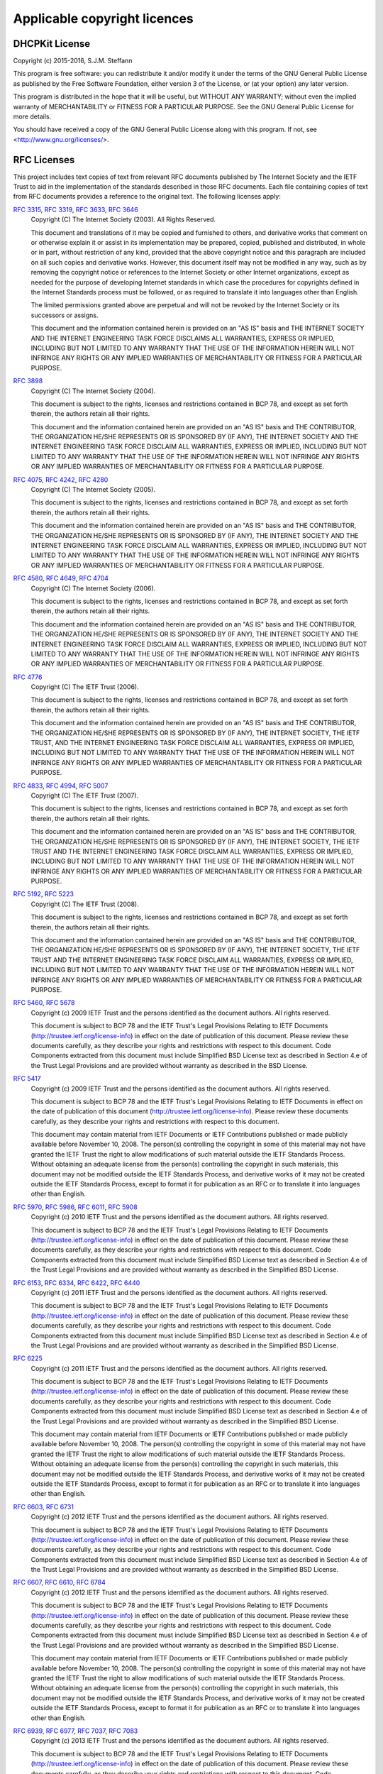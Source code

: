 Applicable copyright licences
=============================

DHCPKit License
---------------

Copyright (c) 2015-2016, S.J.M. Steffann

This program is free software: you can redistribute it and/or modify
it under the terms of the GNU General Public License as published by
the Free Software Foundation, either version 3 of the License, or
(at your option) any later version.

This program is distributed in the hope that it will be useful,
but WITHOUT ANY WARRANTY; without even the implied warranty of
MERCHANTABILITY or FITNESS FOR A PARTICULAR PURPOSE.  See the
GNU General Public License for more details.

You should have received a copy of the GNU General Public License
along with this program.  If not, see <http://www.gnu.org/licenses/>.

RFC Licenses
------------

This project includes text copies of text from relevant RFC documents published by The Internet Society and the IETF
Trust to aid in the implementation of the standards described in those RFC documents. Each file containing copies of
text from RFC documents provides a reference to the original text. The following licenses apply:

:rfc:`3315`, :rfc:`3319`, :rfc:`3633`, :rfc:`3646`
    Copyright (C) The Internet Society (2003).  All Rights Reserved.

    This document and translations of it may be copied and furnished to
    others, and derivative works that comment on or otherwise explain it
    or assist in its implementation may be prepared, copied, published
    and distributed, in whole or in part, without restriction of any
    kind, provided that the above copyright notice and this paragraph are
    included on all such copies and derivative works.  However, this
    document itself may not be modified in any way, such as by removing
    the copyright notice or references to the Internet Society or other
    Internet organizations, except as needed for the purpose of
    developing Internet standards in which case the procedures for
    copyrights defined in the Internet Standards process must be
    followed, or as required to translate it into languages other than
    English.

    The limited permissions granted above are perpetual and will not be
    revoked by the Internet Society or its successors or assigns.

    This document and the information contained herein is provided on an
    "AS IS" basis and THE INTERNET SOCIETY AND THE INTERNET ENGINEERING
    TASK FORCE DISCLAIMS ALL WARRANTIES, EXPRESS OR IMPLIED, INCLUDING
    BUT NOT LIMITED TO ANY WARRANTY THAT THE USE OF THE INFORMATION
    HEREIN WILL NOT INFRINGE ANY RIGHTS OR ANY IMPLIED WARRANTIES OF
    MERCHANTABILITY OR FITNESS FOR A PARTICULAR PURPOSE.

:rfc:`3898`
    Copyright (C) The Internet Society (2004).

    This document is subject to the rights, licenses and restrictions
    contained in BCP 78, and except as set forth therein, the authors
    retain all their rights.

    This document and the information contained herein are provided on an
    "AS IS" basis and THE CONTRIBUTOR, THE ORGANIZATION HE/SHE REPRESENTS
    OR IS SPONSORED BY (IF ANY), THE INTERNET SOCIETY AND THE INTERNET
    ENGINEERING TASK FORCE DISCLAIM ALL WARRANTIES, EXPRESS OR IMPLIED,
    INCLUDING BUT NOT LIMITED TO ANY WARRANTY THAT THE USE OF THE
    INFORMATION HEREIN WILL NOT INFRINGE ANY RIGHTS OR ANY IMPLIED
    WARRANTIES OF MERCHANTABILITY OR FITNESS FOR A PARTICULAR PURPOSE.

:rfc:`4075`, :rfc:`4242`, :rfc:`4280`
    Copyright (C) The Internet Society (2005).

    This document is subject to the rights, licenses and restrictions
    contained in BCP 78, and except as set forth therein, the authors
    retain all their rights.

    This document and the information contained herein are provided on an
    "AS IS" basis and THE CONTRIBUTOR, THE ORGANIZATION HE/SHE REPRESENTS
    OR IS SPONSORED BY (IF ANY), THE INTERNET SOCIETY AND THE INTERNET
    ENGINEERING TASK FORCE DISCLAIM ALL WARRANTIES, EXPRESS OR IMPLIED,
    INCLUDING BUT NOT LIMITED TO ANY WARRANTY THAT THE USE OF THE
    INFORMATION HEREIN WILL NOT INFRINGE ANY RIGHTS OR ANY IMPLIED
    WARRANTIES OF MERCHANTABILITY OR FITNESS FOR A PARTICULAR PURPOSE.

:rfc:`4580`, :rfc:`4649`, :rfc:`4704`
    Copyright (C) The Internet Society (2006).

    This document is subject to the rights, licenses and restrictions
    contained in BCP 78, and except as set forth therein, the authors
    retain all their rights.

    This document and the information contained herein are provided on an
    "AS IS" basis and THE CONTRIBUTOR, THE ORGANIZATION HE/SHE REPRESENTS
    OR IS SPONSORED BY (IF ANY), THE INTERNET SOCIETY AND THE INTERNET
    ENGINEERING TASK FORCE DISCLAIM ALL WARRANTIES, EXPRESS OR IMPLIED,
    INCLUDING BUT NOT LIMITED TO ANY WARRANTY THAT THE USE OF THE
    INFORMATION HEREIN WILL NOT INFRINGE ANY RIGHTS OR ANY IMPLIED
    WARRANTIES OF MERCHANTABILITY OR FITNESS FOR A PARTICULAR PURPOSE.

:rfc:`4776`
    Copyright (C) The IETF Trust (2006).

    This document is subject to the rights, licenses and restrictions
    contained in BCP 78, and except as set forth therein, the authors
    retain all their rights.

    This document and the information contained herein are provided on an
    "AS IS" basis and THE CONTRIBUTOR, THE ORGANIZATION HE/SHE REPRESENTS
    OR IS SPONSORED BY (IF ANY), THE INTERNET SOCIETY, THE IETF TRUST,
    AND THE INTERNET ENGINEERING TASK FORCE DISCLAIM ALL WARRANTIES,
    EXPRESS OR IMPLIED, INCLUDING BUT NOT LIMITED TO ANY WARRANTY THAT
    THE USE OF THE INFORMATION HEREIN WILL NOT INFRINGE ANY RIGHTS OR ANY
    IMPLIED WARRANTIES OF MERCHANTABILITY OR FITNESS FOR A PARTICULAR
    PURPOSE.

:rfc:`4833`, :rfc:`4994`, :rfc:`5007`
    Copyright (C) The IETF Trust (2007).

    This document is subject to the rights, licenses and restrictions
    contained in BCP 78, and except as set forth therein, the authors
    retain all their rights.

    This document and the information contained herein are provided on an
    "AS IS" basis and THE CONTRIBUTOR, THE ORGANIZATION HE/SHE REPRESENTS
    OR IS SPONSORED BY (IF ANY), THE INTERNET SOCIETY, THE IETF TRUST AND
    THE INTERNET ENGINEERING TASK FORCE DISCLAIM ALL WARRANTIES, EXPRESS
    OR IMPLIED, INCLUDING BUT NOT LIMITED TO ANY WARRANTY THAT THE USE OF
    THE INFORMATION HEREIN WILL NOT INFRINGE ANY RIGHTS OR ANY IMPLIED
    WARRANTIES OF MERCHANTABILITY OR FITNESS FOR A PARTICULAR PURPOSE.

:rfc:`5192`, :rfc:`5223`
    Copyright (C) The IETF Trust (2008).

    This document is subject to the rights, licenses and restrictions
    contained in BCP 78, and except as set forth therein, the authors
    retain all their rights.

    This document and the information contained herein are provided on an
    "AS IS" basis and THE CONTRIBUTOR, THE ORGANIZATION HE/SHE REPRESENTS
    OR IS SPONSORED BY (IF ANY), THE INTERNET SOCIETY, THE IETF TRUST AND
    THE INTERNET ENGINEERING TASK FORCE DISCLAIM ALL WARRANTIES, EXPRESS
    OR IMPLIED, INCLUDING BUT NOT LIMITED TO ANY WARRANTY THAT THE USE OF
    THE INFORMATION HEREIN WILL NOT INFRINGE ANY RIGHTS OR ANY IMPLIED
    WARRANTIES OF MERCHANTABILITY OR FITNESS FOR A PARTICULAR PURPOSE.

:rfc:`5460`, :rfc:`5678`
    Copyright (c) 2009 IETF Trust and the persons identified as the
    document authors.  All rights reserved.

    This document is subject to BCP 78 and the IETF Trust's Legal
    Provisions Relating to IETF Documents
    (http://trustee.ietf.org/license-info) in effect on the date of
    publication of this document.  Please review these documents
    carefully, as they describe your rights and restrictions with respect
    to this document.  Code Components extracted from this document must
    include Simplified BSD License text as described in Section 4.e of
    the Trust Legal Provisions and are provided without warranty as
    described in the BSD License.

:rfc:`5417`
    Copyright (c) 2009 IETF Trust and the persons identified as the
    document authors.  All rights reserved.

    This document is subject to BCP 78 and the IETF Trust's Legal
    Provisions Relating to IETF Documents in effect on the date of
    publication of this document (http://trustee.ietf.org/license-info).
    Please review these documents carefully, as they describe your rights
    and restrictions with respect to this document.

    This document may contain material from IETF Documents or IETF
    Contributions published or made publicly available before November
    10, 2008.  The person(s) controlling the copyright in some of this
    material may not have granted the IETF Trust the right to allow
    modifications of such material outside the IETF Standards Process.
    Without obtaining an adequate license from the person(s) controlling
    the copyright in such materials, this document may not be modified
    outside the IETF Standards Process, and derivative works of it may
    not be created outside the IETF Standards Process, except to format
    it for publication as an RFC or to translate it into languages other
    than English.

:rfc:`5970`, :rfc:`5986`, :rfc:`6011`, :rfc:`5908`
    Copyright (c) 2010 IETF Trust and the persons identified as the
    document authors.  All rights reserved.

    This document is subject to BCP 78 and the IETF Trust's Legal
    Provisions Relating to IETF Documents
    (http://trustee.ietf.org/license-info) in effect on the date of
    publication of this document.  Please review these documents
    carefully, as they describe your rights and restrictions with respect
    to this document.  Code Components extracted from this document must
    include Simplified BSD License text as described in Section 4.e of
    the Trust Legal Provisions and are provided without warranty as
    described in the Simplified BSD License.

:rfc:`6153`, :rfc:`6334`, :rfc:`6422`, :rfc:`6440`
    Copyright (c) 2011 IETF Trust and the persons identified as the
    document authors.  All rights reserved.

    This document is subject to BCP 78 and the IETF Trust's Legal
    Provisions Relating to IETF Documents
    (http://trustee.ietf.org/license-info) in effect on the date of
    publication of this document.  Please review these documents
    carefully, as they describe your rights and restrictions with respect
    to this document.  Code Components extracted from this document must
    include Simplified BSD License text as described in Section 4.e of
    the Trust Legal Provisions and are provided without warranty as
    described in the Simplified BSD License.

:rfc:`6225`
    Copyright (c) 2011 IETF Trust and the persons identified as the
    document authors.  All rights reserved.

    This document is subject to BCP 78 and the IETF Trust's Legal
    Provisions Relating to IETF Documents
    (http://trustee.ietf.org/license-info) in effect on the date of
    publication of this document.  Please review these documents
    carefully, as they describe your rights and restrictions with respect
    to this document.  Code Components extracted from this document must
    include Simplified BSD License text as described in Section 4.e of
    the Trust Legal Provisions and are provided without warranty as
    described in the Simplified BSD License.

    This document may contain material from IETF Documents or IETF
    Contributions published or made publicly available before November
    10, 2008.  The person(s) controlling the copyright in some of this
    material may not have granted the IETF Trust the right to allow
    modifications of such material outside the IETF Standards Process.
    Without obtaining an adequate license from the person(s) controlling
    the copyright in such materials, this document may not be modified
    outside the IETF Standards Process, and derivative works of it may
    not be created outside the IETF Standards Process, except to format
    it for publication as an RFC or to translate it into languages other
    than English.

:rfc:`6603`, :rfc:`6731`
    Copyright (c) 2012 IETF Trust and the persons identified as the
    document authors.  All rights reserved.

    This document is subject to BCP 78 and the IETF Trust's Legal
    Provisions Relating to IETF Documents
    (http://trustee.ietf.org/license-info) in effect on the date of
    publication of this document.  Please review these documents
    carefully, as they describe your rights and restrictions with respect
    to this document.  Code Components extracted from this document must
    include Simplified BSD License text as described in Section 4.e of
    the Trust Legal Provisions and are provided without warranty as
    described in the Simplified BSD License.

:rfc:`6607`, :rfc:`6610`, :rfc:`6784`
    Copyright (c) 2012 IETF Trust and the persons identified as the
    document authors.  All rights reserved.

    This document is subject to BCP 78 and the IETF Trust's Legal
    Provisions Relating to IETF Documents
    (http://trustee.ietf.org/license-info) in effect on the date of
    publication of this document.  Please review these documents
    carefully, as they describe your rights and restrictions with respect
    to this document.  Code Components extracted from this document must
    include Simplified BSD License text as described in Section 4.e of
    the Trust Legal Provisions and are provided without warranty as
    described in the Simplified BSD License.

    This document may contain material from IETF Documents or IETF
    Contributions published or made publicly available before November
    10, 2008.  The person(s) controlling the copyright in some of this
    material may not have granted the IETF Trust the right to allow
    modifications of such material outside the IETF Standards Process.
    Without obtaining an adequate license from the person(s) controlling
    the copyright in such materials, this document may not be modified
    outside the IETF Standards Process, and derivative works of it may
    not be created outside the IETF Standards Process, except to format
    it for publication as an RFC or to translate it into languages other
    than English.

:rfc:`6939`, :rfc:`6977`, :rfc:`7037`, :rfc:`7083`
    Copyright (c) 2013 IETF Trust and the persons identified as the
    document authors.  All rights reserved.

    This document is subject to BCP 78 and the IETF Trust's Legal
    Provisions Relating to IETF Documents
    (http://trustee.ietf.org/license-info) in effect on the date of
    publication of this document.  Please review these documents
    carefully, as they describe your rights and restrictions with respect
    to this document.  Code Components extracted from this document must
    include Simplified BSD License text as described in Section 4.e of
    the Trust Legal Provisions and are provided without warranty as
    described in the Simplified BSD License.

:rfc:`7291`, :rfc:`7341`
    Copyright (c) 2014 IETF Trust and the persons identified as the
    document authors.  All rights reserved.

    This document is subject to BCP 78 and the IETF Trust's Legal
    Provisions Relating to IETF Documents
    (http://trustee.ietf.org/license-info) in effect on the date of
    publication of this document.  Please review these documents
    carefully, as they describe your rights and restrictions with respect
    to this document.  Code Components extracted from this document must
    include Simplified BSD License text as described in Section 4.e of
    the Trust Legal Provisions and are provided without warranty as
    described in the Simplified BSD License.

:rfc:`7078`
    Copyright (c) 2014 IETF Trust and the persons identified as the
    document authors.  All rights reserved.

    This document is subject to BCP 78 and the IETF Trust's Legal
    Provisions Relating to IETF Documents
    (http://trustee.ietf.org/license-info) in effect on the date of
    publication of this document.  Please review these documents
    carefully, as they describe your rights and restrictions with respect
    to this document.  Code Components extracted from this document must
    include Simplified BSD License text as described in Section 4.e of
    the Trust Legal Provisions and are provided without warranty as
    described in the Simplified BSD License.

    This document may contain material from IETF Documents or IETF
    Contributions published or made publicly available before November
    10, 2008.  The person(s) controlling the copyright in some of this
    material may not have granted the IETF Trust the right to allow
    modifications of such material outside the IETF Standards Process.
    Without obtaining an adequate license from the person(s) controlling
    the copyright in such materials, this document may not be modified
    outside the IETF Standards Process, and derivative works of it may
    not be created outside the IETF Standards Process, except to format
    it for publication as an RFC or to translate it into languages other
    than English.

Python License
--------------

This software includes the Python 3.5.2 version of the :mod:`typing` package. The following license applies:

    1. This LICENSE AGREEMENT is between the Python Software Foundation ("PSF"), and
       the Individual or Organization ("Licensee") accessing and otherwise using Python
       3.5.2 software in source or binary form and its associated documentation.

    2. Subject to the terms and conditions of this License Agreement, PSF hereby
       grants Licensee a nonexclusive, royalty-free, world-wide license to reproduce,
       analyze, test, perform and/or display publicly, prepare derivative works,
       distribute, and otherwise use Python 3.5.2 alone or in any derivative
       version, provided, however, that PSF's License Agreement and PSF's notice of
       copyright, i.e., "Copyright © 2001-2016 Python Software Foundation; All Rights
       Reserved" are retained in Python 3.5.2 alone or in any derivative version
       prepared by Licensee.

    3. In the event Licensee prepares a derivative work that is based on or
       incorporates Python 3.5.2 or any part thereof, and wants to make the
       derivative work available to others as provided herein, then Licensee hereby
       agrees to include in any such work a brief summary of the changes made to Python
       3.5.2.

    4. PSF is making Python 3.5.2 available to Licensee on an "AS IS" basis.
       PSF MAKES NO REPRESENTATIONS OR WARRANTIES, EXPRESS OR IMPLIED.  BY WAY OF
       EXAMPLE, BUT NOT LIMITATION, PSF MAKES NO AND DISCLAIMS ANY REPRESENTATION OR
       WARRANTY OF MERCHANTABILITY OR FITNESS FOR ANY PARTICULAR PURPOSE OR THAT THE
       USE OF PYTHON 3.5.2 WILL NOT INFRINGE ANY THIRD PARTY RIGHTS.

    5. PSF SHALL NOT BE LIABLE TO LICENSEE OR ANY OTHER USERS OF PYTHON 3.5.2
       FOR ANY INCIDENTAL, SPECIAL, OR CONSEQUENTIAL DAMAGES OR LOSS AS A RESULT OF
       MODIFYING, DISTRIBUTING, OR OTHERWISE USING PYTHON 3.5.2, OR ANY DERIVATIVE
       THEREOF, EVEN IF ADVISED OF THE POSSIBILITY THEREOF.

    6. This License Agreement will automatically terminate upon a material breach of
       its terms and conditions.

    7. Nothing in this License Agreement shall be deemed to create any relationship
       of agency, partnership, or joint venture between PSF and Licensee.  This License
       Agreement does not grant permission to use PSF trademarks or trade name in a
       trademark sense to endorse or promote products or services of Licensee, or any
       third party.

    8. By copying, installing or otherwise using Python 3.5.2, Licensee agrees
       to be bound by the terms and conditions of this License Agreement.
